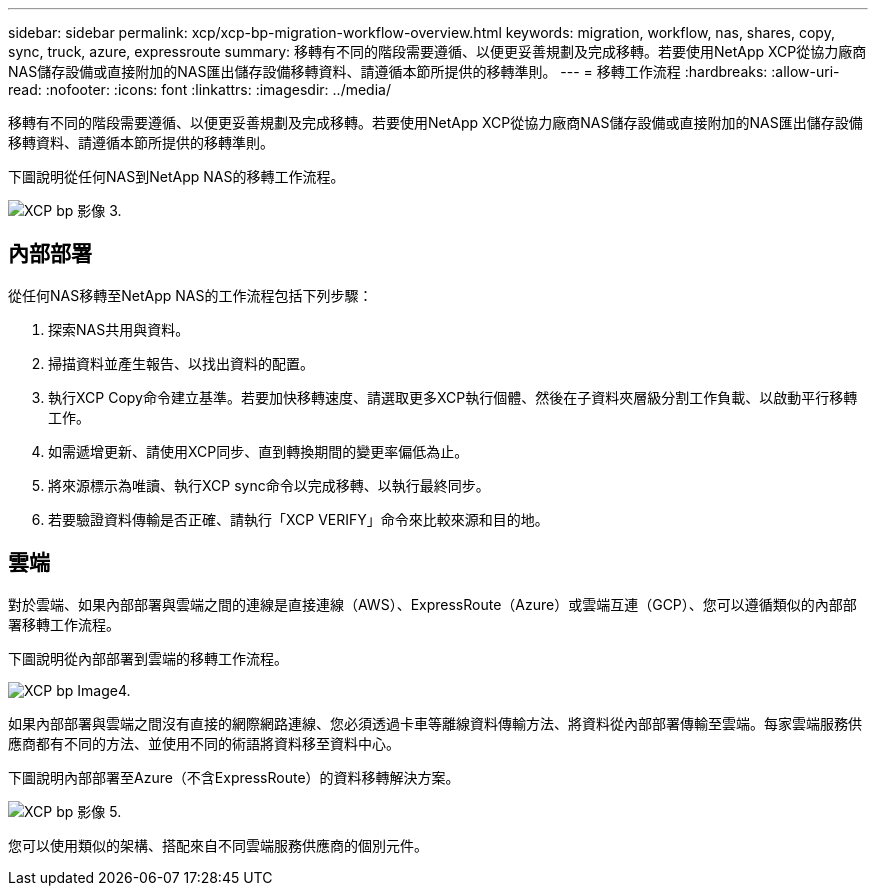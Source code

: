 ---
sidebar: sidebar 
permalink: xcp/xcp-bp-migration-workflow-overview.html 
keywords: migration, workflow, nas, shares, copy, sync, truck, azure, expressroute 
summary: 移轉有不同的階段需要遵循、以便更妥善規劃及完成移轉。若要使用NetApp XCP從協力廠商NAS儲存設備或直接附加的NAS匯出儲存設備移轉資料、請遵循本節所提供的移轉準則。 
---
= 移轉工作流程
:hardbreaks:
:allow-uri-read: 
:nofooter: 
:icons: font
:linkattrs: 
:imagesdir: ../media/


[role="lead"]
移轉有不同的階段需要遵循、以便更妥善規劃及完成移轉。若要使用NetApp XCP從協力廠商NAS儲存設備或直接附加的NAS匯出儲存設備移轉資料、請遵循本節所提供的移轉準則。

下圖說明從任何NAS到NetApp NAS的移轉工作流程。

image::xcp-bp_image3.png[XCP bp 影像 3.]



== 內部部署

從任何NAS移轉至NetApp NAS的工作流程包括下列步驟：

. 探索NAS共用與資料。
. 掃描資料並產生報告、以找出資料的配置。
. 執行XCP Copy命令建立基準。若要加快移轉速度、請選取更多XCP執行個體、然後在子資料夾層級分割工作負載、以啟動平行移轉工作。
. 如需遞增更新、請使用XCP同步、直到轉換期間的變更率偏低為止。
. 將來源標示為唯讀、執行XCP sync命令以完成移轉、以執行最終同步。
. 若要驗證資料傳輸是否正確、請執行「XCP VERIFY」命令來比較來源和目的地。




== 雲端

對於雲端、如果內部部署與雲端之間的連線是直接連線（AWS）、ExpressRoute（Azure）或雲端互連（GCP）、您可以遵循類似的內部部署移轉工作流程。

下圖說明從內部部署到雲端的移轉工作流程。

image::xcp-bp_image4.png[XCP bp Image4.]

如果內部部署與雲端之間沒有直接的網際網路連線、您必須透過卡車等離線資料傳輸方法、將資料從內部部署傳輸至雲端。每家雲端服務供應商都有不同的方法、並使用不同的術語將資料移至資料中心。

下圖說明內部部署至Azure（不含ExpressRoute）的資料移轉解決方案。

image::xcp-bp_image5.png[XCP bp 影像 5.]

您可以使用類似的架構、搭配來自不同雲端服務供應商的個別元件。

